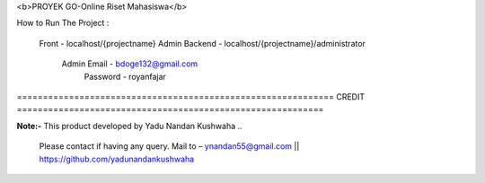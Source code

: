 <b>PROYEK GO-Online Riset Mahasiswa</b>

How to Run The Project : 

	Front - localhost/{projectname}				
	Admin Backend - localhost/{projectname}/administrator		
			Admin Email - bdoge132@gmail.com		
			      Password - royanfajar		
	
	

============================================================= CREDIT ===========================================================

**Note:-** This product developed by Yadu Nandan Kushwaha .. 

	   Please contact if having any query. Mail to – ynandan55@gmail.com || https://github.com/yadunandankushwaha 
	   

	
